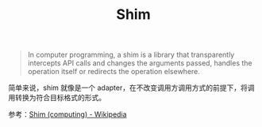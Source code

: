 :PROPERTIES:
:ID:       0E2A9B43-C4ED-42E7-AE33-D6E3B8C4E00F
:END:
#+TITLE: Shim

#+begin_quote
In computer programming, a shim is a library that transparently intercepts API calls and changes the arguments passed, handles the operation itself or redirects the operation elsewhere.
#+end_quote

简单来说，shim 就像是一个 adapter，在不改变调用方调用方式的前提下，将调用转换为符合目标格式的形式。

参考：[[https://en.wikipedia.org/wiki/Shim_(computing)][Shim (computing) - Wikipedia]]

